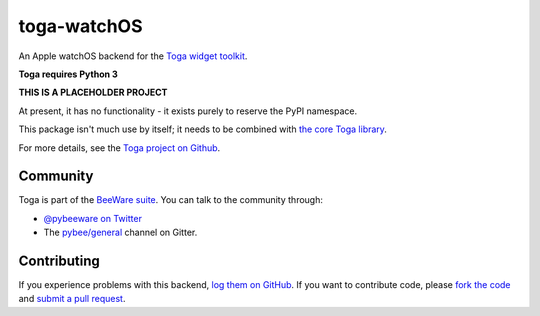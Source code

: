 toga-watchOS
============

An Apple watchOS backend for the `Toga widget toolkit`_.

**Toga requires Python 3**

**THIS IS A PLACEHOLDER PROJECT**

At present, it has no functionality - it exists purely to reserve the PyPI namespace.

This package isn't much use by itself; it needs to be combined with `the core Toga library`_.

For more details, see the `Toga project on Github`_.

Community
---------

Toga is part of the `BeeWare suite`_. You can talk to the community through:

* `@pybeeware on Twitter`_

* The `pybee/general`_ channel on Gitter.

Contributing
------------

If you experience problems with this backend, `log them on GitHub`_. If you
want to contribute code, please `fork the code`_ and `submit a pull request`_.

.. _Toga widget toolkit: http://pybee.org/toga
.. _the core Toga library: https://github.com/pybee/toga-core
.. _Toga project on Github: https://github.com/pybee/toga
.. _BeeWare suite: http://pybee.org
.. _@pybeeware on Twitter: https://twitter.com/pybeeware
.. _pybee/general: https://gitter.im/pybee/general
.. _log them on Github: https://github.com/pybee/toga-watchOS/issues
.. _fork the code: https://github.com/pybee/toga-watchOS
.. _submit a pull request: https://github.com/pybee/toga-watchOS/pulls

